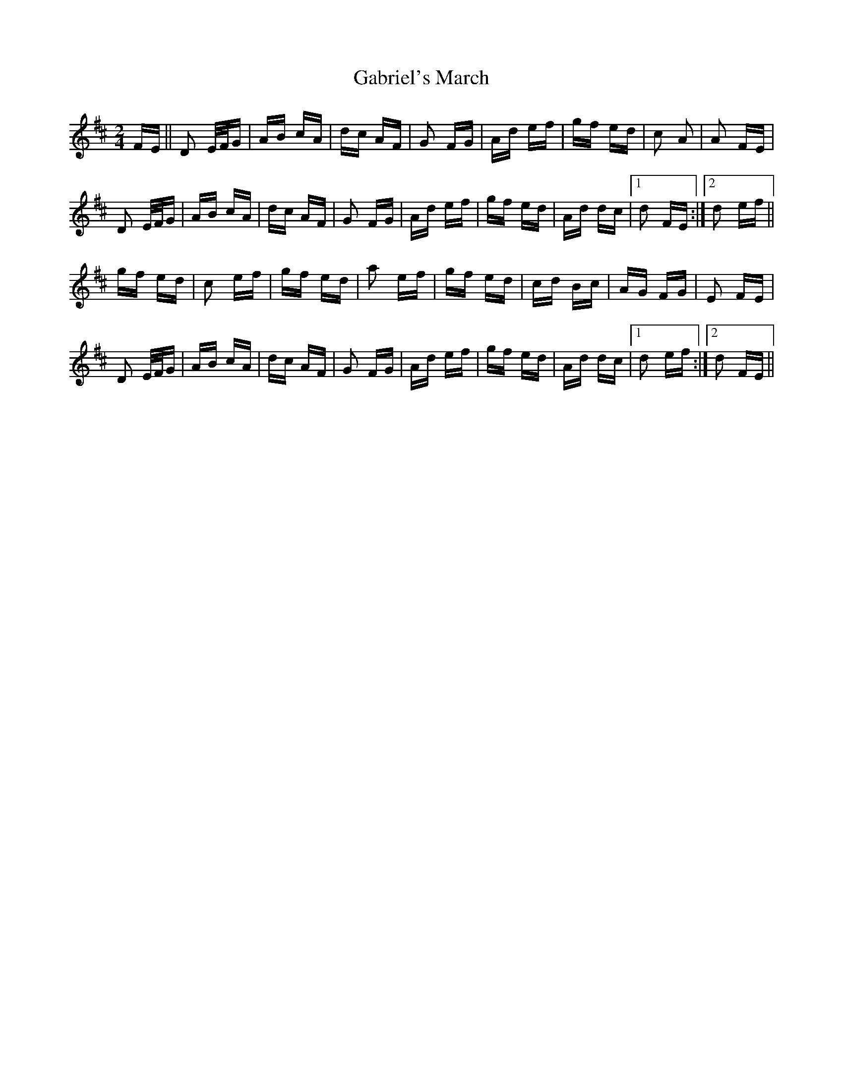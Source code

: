 X: 14269
T: Gabriel's March
R: polka
M: 2/4
K: Dmajor
FE||D2 E/F/G|AB cA|dc AF|G2 FG|Ad ef|gf ed|c2 A2|A2 FE|
D2 E/F/G|AB cA|dc AF|G2 FG|Ad ef|gf ed|Ad dc|1 d2 FE:|2 d2 ef||
gf ed|c2 ef|gf ed|a2 ef|gf ed|cd Bc|AG FG|E2 FE|
D2 E/F/G|AB cA|dc AF|G2 FG|Ad ef|gf ed|Ad dc|1 d2 ef:|2 d2 FE||

